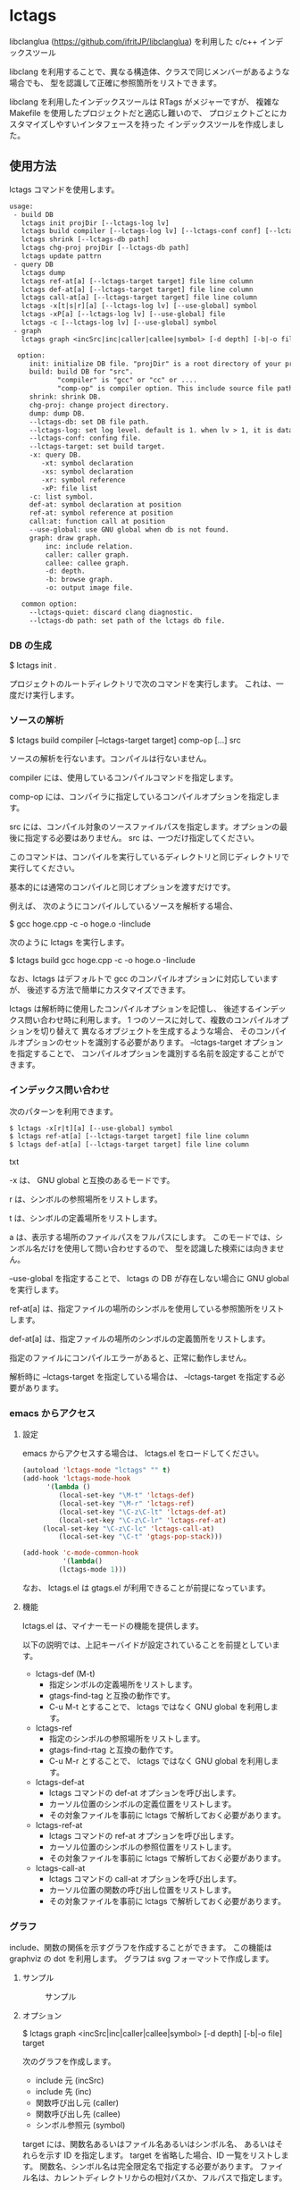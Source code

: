 # -*- coding:utf-8 -*-
#+STARTUP: nofold

* lctags

libclanglua (https://github.com/ifritJP/libclanglua) を利用した c/c++ インデックスツール

libclang を利用することで、異なる構造体、クラスで同じメンバーがあるような場合でも、
型を認識して正確に参照箇所をリストできます。

libclang を利用したインデックスツールは RTags がメジャーですが、
複雑な Makefile を使用したプロジェクトだと適応し難いので、
プロジェクトごとにカスタマイズしやすいインタフェースを持った
インデックスツールを作成しました。

** 使用方法

lctags コマンドを使用します。
   
#+BEGIN_SRC txt
usage:
 - build DB
   lctags init projDir [--lctags-log lv] 
   lctags build compiler [--lctags-log lv] [--lctags-conf conf] [--lctags-target target] [--lctags-recSql file] comp-op [...] src
   lctags shrink [--lctags-db path]
   lctags chg-proj projDir [--lctags-db path]
   lctags update pattrn
 - query DB
   lctags dump
   lctags ref-at[a] [--lctags-target target] file line column 
   lctags def-at[a] [--lctags-target target] file line column 
   lctags call-at[a] [--lctags-target target] file line column 
   lctags -x[t|s|r][a] [--lctags-log lv] [--use-global] symbol
   lctags -xP[a] [--lctags-log lv] [--use-global] file
   lctags -c [--lctags-log lv] [--use-global] symbol
 - graph
   lctags graph <incSrc|inc|caller|callee|symbol> [-d depth] [-b|-o file] 

  option:
     init: initialize DB file. "projDir" is a root directory of your project.
     build: build DB for "src".
            "compiler" is "gcc" or "cc" or ....
            "comp-op" is compiler option. This include source file path.
     shrink: shrink DB.
     chg-proj: change project directory.
     dump: dump DB.
     --lctags-db: set DB file path.
     --lctags-log: set log level. default is 1. when lv > 1, it is datail mode.
     --lctags-conf: confing file.
     --lctags-target: set build target.
     -x: query DB.
        -xt: symbol declaration
        -xs: symbol declaration
        -xr: symbol reference
        -xP: file list
     -c: list symbol.
     def-at: symbol declaration at position
     ref-at: symbol reference at position
     call:at: function call at position
     --use-global: use GNU global when db is not found.
     graph: draw graph.
         inc: include relation.
         caller: caller graph.
         callee: callee graph.
         -d: depth.
         -b: browse graph.
         -o: output image file.

   common option:
     --lctags-quiet: discard clang diagnostic.
     --lctags-db path: set path of the lctags db file.
#+END_SRC

*** DB の生成

$ lctags init .

プロジェクトのルートディレクトリで次のコマンドを実行します。
これは、一度だけ実行します。

*** ソースの解析

$ lctags build compiler [--lctags-target target] comp-op [...] src

ソースの解析を行ないます。コンパイルは行ないません。

compiler には、使用しているコンパイルコマンドを指定します。

comp-op には、コンパイラに指定しているコンパイルオプションを指定します。

src には、コンパイル対象のソースファイルパスを指定します。オプションの最後に指定する必要はありません。
src は、一つだけ指定してください。

このコマンドは、コンパイルを実行しているディレクトリと同じディレクトリで実行してください。

基本的には通常のコンパイルと同じオプションを渡すだけです。

例えば、 次のようにコンパイルしているソースを解析する場合、

$ gcc hoge.cpp -c -o hoge.o -Iinclude

次のように lctags を実行します。

$ lctags build gcc hoge.cpp -c -o hoge.o -Iinclude


なお、lctags はデフォルトで gcc のコンパイルオプションに対応していますが、
後述する方法で簡単にカスタマイズできます。

lctags は解析時に使用したコンパイルオプションを記憶し、
後述するインデックス問い合わせ時に利用します。
1 つのソースに対して、複数のコンパイルオプションを切り替えて
異なるオブジェクトを生成するような場合、
そのコンパイルオプションのセットを識別する必要があります。
--lctags-target オプションを指定することで、
コンパイルオプションを識別する名前を設定することができます。

*** インデックス問い合わせ

次のパターンを利用できます。
    
#+BEGIN_SRC txt
$ lctags -x[r|t][a] [--use-global] symbol
$ lctags ref-at[a] [--lctags-target target] file line column
$ lctags def-at[a] [--lctags-target target] file line column
#+END_SRC txt

-x は、 GNU global と互換のあるモードです。

r は、シンボルの参照場所をリストします。

t は、シンボルの定義場所をリストします。

a は、表示する場所のファイルパスをフルパスにします。
このモードでは、シンボル名だけを使用して問い合わせするので、
型を認識した検索には向きません。

--use-global を指定することで、
lctags の DB が存在しない場合に GNU global を実行します。


ref-at[a] は、指定ファイルの場所のシンボルを使用している参照箇所をリストします。

def-at[a] は、指定ファイルの場所のシンボルの定義箇所をリストします。

指定のファイルにコンパイルエラーがあると、正常に動作しません。

解析時に --lctags-target を指定している場合は、
--lctags-target を指定する必要があります。

*** emacs からアクセス

**** 設定
    
emacs からアクセスする場合は、 lctags.el をロードしてください。

#+BEGIN_SRC lisp
(autoload 'lctags-mode "lctags" "" t)
(add-hook 'lctags-mode-hook
      '(lambda ()
         (local-set-key "\M-t" 'lctags-def)
         (local-set-key "\M-r" 'lctags-ref)
         (local-set-key "\C-z\C-lt" 'lctags-def-at)
         (local-set-key "\C-z\C-lr" 'lctags-ref-at)
	 (local-set-key "\C-z\C-lc" 'lctags-call-at)
         (local-set-key "\C-t" 'gtags-pop-stack)))

(add-hook 'c-mode-common-hook
          '(lambda()
	     (lctags-mode 1)))
#+END_SRC

なお、 lctags.el は gtags.el が利用できることが前提になっています。

**** 機能

lctags.el は、マイナーモードの機能を提供します。

以下の説明では、上記キーバイドが設定されていることを前提としています。

- lctags-def (M-t)
  - 指定シンボルの定義場所をリストします。
  - gtags-find-tag と互換の動作です。
  - C-u M-t とすることで、 lctags ではなく GNU global を利用します。
- lctags-ref
  - 指定のシンボルの参照場所をリストします。
  - gtags-find-rtag と互換の動作です。
  - C-u M-r とすることで、 lctags ではなく GNU global を利用します。
- lctags-def-at
  - lctags コマンドの def-at オプションを呼び出します。
  - カーソル位置のシンボルの定義位置をリストします。
  - その対象ファイルを事前に lctags で解析しておく必要があります。
- lctags-ref-at
  - lctags コマンドの ref-at オプションを呼び出します。
  - カーソル位置のシンボルの参照位置をリストします。
  - その対象ファイルを事前に lctags で解析しておく必要があります。
- lctags-call-at
  - lctags コマンドの call-at オプションを呼び出します。
  - カーソル位置の関数の呼び出し位置をリストします。
  - その対象ファイルを事前に lctags で解析しておく必要があります。

*** グラフ

include、関数の関係を示すグラフを作成することができます。
この機能は graphviz の dot を利用します。
グラフは svg フォーマットで作成します。

**** サンプル

#+CAPTION: サンプル
[[./src/graph.sample/inc.svg]]

**** オプション

$ lctags graph <incSrc|inc|caller|callee|symbol> [-d depth] [-b|-o file] target

次のグラフを作成します。

- include 元  (incSrc)
- include 先  (inc)
- 関数呼び出し元 (caller)
- 関数呼び出し先 (callee)
- シンボル参照元 (symbol)

target には、関数名あるいはファイル名あるいはシンボル名、
あるいはそれらを示す ID を指定します。
target を省略した場合、ID 一覧をリストします。
関数名、シンボル名は完全限定名で指定する必要があります。
ファイル名は、カレントディレクトリからの相対パスか、フルパスで指定します。

-d は、表示するグラフの階層を指定します。
デフォルトでは、5 階層までのグラフを作成します。

-o は、作成するグラフのファイル名を指定します。

-b は、作成したグラフを表示します。


*** プロジェクトディレクトリの変更

DB ファイルをプロジェクトのルートディレクトリとは別のディレクトリに作成している場合、
プロジェクトを別のディレクトリに移動したりコピーした際、
次のコマンドを実行する必要があります。

$ lctags chg-proj .

** ビルド方法

*** 必要なライブラリ等
+ swig (3.0)
+ lua, lua-dev(5.2 or 5.3)
+ libclang-dev (r380, r390)
+ luasqlite3 (0.9.4)

*** makefile の編集

lua, libclang, luasqlite3 の環境にあわせて変更してください。

*** ビルド

#+BEGIN_SRC txt
$ make build
$ make install
#+END_SRC

** カスタマイズ

lctags の次の動作をカスタマイズできます。

+ コンパイルオプションの変換
+ 解析無視のファイルパターン指定
  
カスタマイズは Lua で行ないます。

*** カスタマイズの方法

次のファイルをコピーし、これを編集します。

src/lctags/config.lua

編集したファイルのパスを、lctags build 時の --lctags-conf conf オプションに指定します。

**** コンパイルオプションの変換

lctags の build に指定するコンパイラ名を gcc 以外の名前を指定してください。

コピーしたコンフィルファイルの convertCompileOption() メソッドを、
使用しているコンパイラにあわせて変更してください。

インクルードパスと define シンボルを、
clang が認識する -I, -D で与えるように変換してください。

-I, -D 以外のオプションは与えないようにしてください。

convertCompileOption() は、2 つの引数(compiler, arg)を持ちます。
compiler は、 build で指定したコンパイラ名です。
arg はコンパイラオプション文字列です。

convertCompileOption() は、コンパイルオプションの変換結果を返します。
変換結果は次のいずれかです。

- "opt"
- "src"
- "skip"
  
"opt" は、 arg が libclang に渡すべきオプションであること示します。
このとき、"opt" に続けて libclang に渡すオプションを返します。

"src" は、 arg が解析対象のソースファイルパスであること示します。
このとき、"src" に続けてソースファイルパス返します。

"skip" は、arg が無視すべきオプションであることを示します。


**** 解析無視のファイルパターン指定

lctags の build で指定されたファイルの解析を無視するかどうかを判定する
ファイルパスのパターンを指定します。

パターンは、 2 つの文字列を要素に持つ table の配列を返します。

#+BEGIN_SRC Lua
{
      { "simple", "ignore.c" }, -- this is simple match. 
      { "lua", "^ignore.c$" }, -- this is lua pattern match.
}
#+END_SRC

1つ目の文字列は "simple" か "lua" です。
2つ目の文字列は無視するファイルパスのパターンを指定します。

"simple" は、パターン文字列がファイルパス文字列そのものであることを示します。
なお、パターンが部分一致すると無視します。

"lua" は、パターン文字列が Lua のパターン文字列であることを示します。
パターンに一致すると無視します。
     
